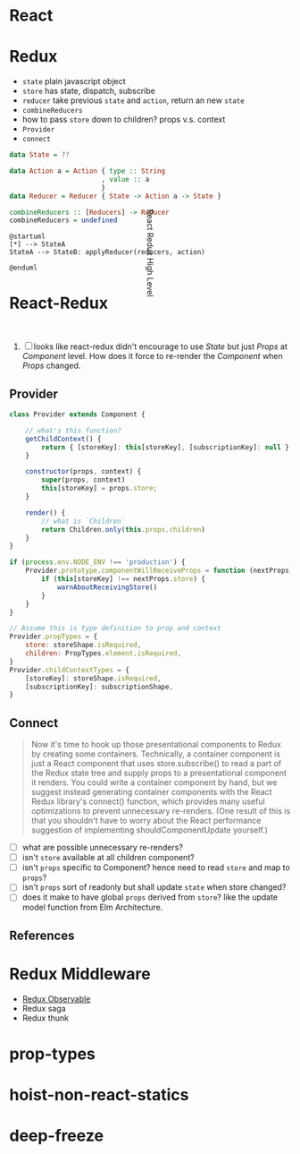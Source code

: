 * React

* Redux
  - ~state~ plain javascript object
  - ~store~ has state, dispatch, subscribe
  - ~reducer~ take previous ~state~ and ~action~, return an new
    ~state~
  - ~combineReducers~
  - how to pass ~store~ down to children? props v.s. context
  - ~Provider~
  - ~connect~

#+BEGIN_SRC haskell
  data State = ??

  data Action a = Action { type :: String
                         , value :: a
                         }
  data Reducer = Reducer { State -> Action a -> State }

  combineReducers :: [Reducers] -> Reducer
  combineReducers = undefined
#+END_SRC

#+BEGIN_SRC plantuml :file ./imgs/redux-high-level.png
  @startuml
  [*] --> StateA
  StateA --> StateB: applyReducer(reducers, action)

  @enduml
#+END_SRC

#+CAPTION: Redux High Level
#+RESULTS:
[[file:./imgs/redux-high-level.png]]


* React-Redux

#+CAPTION: React Redux High Level
#+ATTR_HTML: :width 200px
#+ATTR_HTML: :height 200px
#+ATTR_HTML: :style transform: rotate(90deg);
[[file:imgs/react-redux-high-level.jpg]]

  1. [ ] looks like react-redux didn't encourage to use /State/ but
     just /Props/ at /Component/ level. How does it force to re-render
     the /Component/ when /Props/ changed.

** Provider

#+BEGIN_SRC javascript
  class Provider extends Component {

      // what's this function?
      getChildContext() {
          return { [storeKey]: this[storeKey], [subscriptionKey]: null }
      }

      constructor(props, context) {
          super(props, context)
          this[storeKey] = props.store;
      }

      render() {
          // what is `Children`
          return Children.only(this.props.children)
      }
  }

  if (process.env.NODE_ENV !== 'production') {
      Provider.prototype.componentWillReceiveProps = function (nextProps) {
          if (this[storeKey] !== nextProps.store) {
              warnAboutReceivingStore()
          }
      }
  }

  // Assume this is type definition to prop and context
  Provider.propTypes = {
      store: storeShape.isRequired,
      children: PropTypes.element.isRequired,
  }
  Provider.childContextTypes = {
      [storeKey]: storeShape.isRequired,
      [subscriptionKey]: subscriptionShape,
  }

#+END_SRC

** Connect

#+BEGIN_QUOTE
Now it's time to hook up those presentational components to Redux by
creating some containers. Technically, a container component is just a
React component that uses store.subscribe() to read a part of the
Redux state tree and supply props to a presentational component it
renders. You could write a container component by hand, but we suggest
instead generating container components with the React Redux library's
connect() function, which provides many useful optimizations to
prevent unnecessary re-renders. (One result of this is that you
shouldn't have to worry about the React performance suggestion of
implementing shouldComponentUpdate yourself.)
#+END_QUOTE

   - [ ] what are possible unnecessary re-renders?
   - [ ] isn't ~store~ available at all children component?
   - [ ] isn't ~props~ specific to Component? hence need to read
     ~store~ and map to ~props~?
   - [ ] isn't ~props~ sort of readonly but shall update ~state~ when
     store changed?
   - [ ] does it make to have global ~props~ derived from ~store~?
     like the update model function from Elm Architecture.

** References

* Redux Middleware
  - [[https://redux-observable.js.org/][Redux Observable]]
  - Redux saga
  - Redux thunk

* prop-types

* hoist-non-react-statics
* deep-freeze

